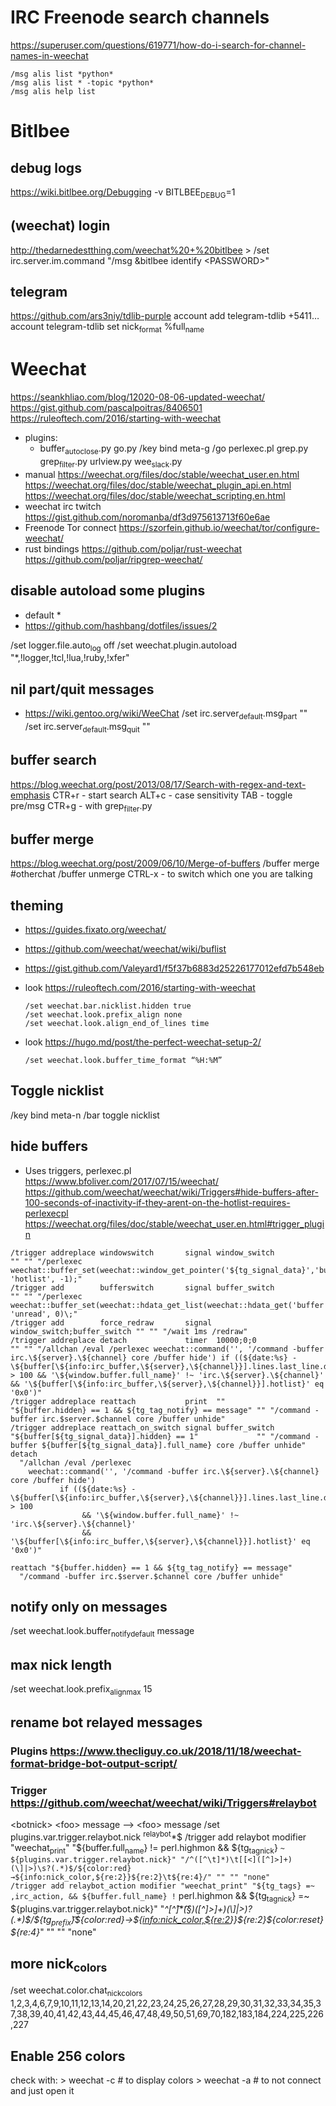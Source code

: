 * IRC Freenode search channels
  https://superuser.com/questions/619771/how-do-i-search-for-channel-names-in-weechat
  #+begin_src
  /msg alis list *python*
  /msg alis list * -topic *python*
  /msg alis help list
  #+end_src
* Bitlbee
** debug logs
https://wiki.bitlbee.org/Debugging
-v
BITLBEE_DEBUG=1
** (weechat) login
http://thedarnedestthing.com/weechat%20+%20bitlbee
> /set irc.server.im.command "/msg &bitlbee identify <PASSWORD>"
** telegram
https://github.com/ars3niy/tdlib-purple
account add telegram-tdlib +5411...
account telegram-tdlib set nick_format %full_name
* Weechat
https://seankhliao.com/blog/12020-08-06-updated-weechat/
https://gist.github.com/pascalpoitras/8406501
https://ruleoftech.com/2016/starting-with-weechat
- plugins:
  - buffer_autoclose.py
    go.py /key bind meta-g /go
    perlexec.pl
    grep.py
    grep_filter.py
    urlview.py
    wee_slack.py
- manual
  https://weechat.org/files/doc/stable/weechat_user.en.html
  https://weechat.org/files/doc/stable/weechat_plugin_api.en.html
  https://weechat.org/files/doc/stable/weechat_scripting.en.html
- weechat irc twitch
  https://gist.github.com/noromanba/df3d975613713f60e6ae
- Freenode Tor connect
  https://szorfein.github.io/weechat/tor/configure-weechat/
- rust bindings
  https://github.com/poljar/rust-weechat
  https://github.com/poljar/ripgrep-weechat/
** disable autoload some plugins
  - default *
  - https://github.com/hashbang/dotfiles/issues/2
  /set logger.file.auto_log off
  /set weechat.plugin.autoload "*,!logger,!tcl,!lua,!ruby,!xfer"
** nil part/quit messages
- https://wiki.gentoo.org/wiki/WeeChat
  /set irc.server_default.msg_part ""
  /set irc.server_default.msg_quit ""
** buffer search
  https://blog.weechat.org/post/2013/08/17/Search-with-regex-and-text-emphasis
  CTR+r - start search
  ALT+c - case sensitivity
  TAB   - toggle pre/msg
  CTR+g - with grep_filter.py
** buffer merge
  https://blog.weechat.org/post/2009/06/10/Merge-of-buffers
  /buffer merge #otherchat
  /buffer unmerge
  CTRL-x - to switch which one you are talking
** theming
- https://guides.fixato.org/weechat/
- https://github.com/weechat/weechat/wiki/buflist
- https://gist.github.com/Valeyard1/f5f37b6883d25226177012efd7b548eb
- look https://ruleoftech.com/2016/starting-with-weechat
  #+begin_src
  /set weechat.bar.nicklist.hidden true
  /set weechat.look.prefix_align none
  /set weechat.look.align_end_of_lines time
  #+end_src
- look https://hugo.md/post/the-perfect-weechat-setup-2/
  #+begin_src
  /set weechat.look.buffer_time_format “%H:%M”
  #+end_src
** Toggle nicklist
  /key bind meta-n /bar toggle nicklist
** hide buffers
- Uses triggers, perlexec.pl
  https://www.bfoliver.com/2017/07/15/weechat/
  https://github.com/weechat/weechat/wiki/Triggers#hide-buffers-after-100-seconds-of-inactivity-if-they-arent-on-the-hotlist-requires-perlexecpl
  https://weechat.org/files/doc/stable/weechat_user.en.html#trigger_plugin
#+begin_src
/trigger addreplace windowswitch       signal window_switch               "" "" "/perlexec weechat::buffer_set(weechat::window_get_pointer('${tg_signal_data}','buffer'), 'hotlist', -1);"
/trigger add        bufferswitch       signal buffer_switch               "" "" "/perlexec weechat::buffer_set(weechat::hdata_get_list(weechat::hdata_get('buffer'),'gui_buffer_last_displayed'), 'unread', 0)\;"
/trigger add        force_redraw       signal window_switch;buffer_switch "" "" "/wait 1ms /redraw"
/trigger addreplace detach             timer  10000;0;0                   "" "" "/allchan /eval /perlexec weechat::command('', '/command -buffer irc.\${server}.\${channel} core /buffer hide') if ((${date:%s} - \${buffer[\${info:irc_buffer,\${server},\${channel}}].lines.last_line.data.date}) > 100 && '\${window.buffer.full_name}' !~ 'irc.\${server}.\${channel}' && '\${buffer[\${info:irc_buffer,\${server},\${channel}}].hotlist}' eq '0x0')"
/trigger addreplace reattach           print  ""                          "${buffer.hidden} == 1 && ${tg_tag_notify} == message" "" "/command -buffer irc.$server.$channel core /buffer unhide"
/trigger addreplace reattach_on_switch signal buffer_switch               "${buffer[${tg_signal_data}].hidden} == 1"             "" "/command -buffer ${buffer[${tg_signal_data}].full_name} core /buffer unhide"
detach
  "/allchan /eval /perlexec
    weechat::command('', '/command -buffer irc.\${server}.\${channel} core /buffer hide')
           if ((${date:%s} - \${buffer[\${info:irc_buffer,\${server},\${channel}}].lines.last_line.data.date}) > 100
                && '\${window.buffer.full_name}' !~ 'irc.\${server}.\${channel}'
                && '\${buffer[\${info:irc_buffer,\${server},\${channel}}].hotlist}' eq '0x0')"

reattach "${buffer.hidden} == 1 && ${tg_tag_notify} == message"
  "/command -buffer irc.$server.$channel core /buffer unhide"
#+end_src
** notify only on messages
/set weechat.look.buffer_notify_default message
** max nick length
/set weechat.look.prefix_align_max 15
** rename bot relayed messages
*** Plugins  https://www.thecliguy.co.uk/2018/11/18/weechat-format-bridge-bot-output-script/
*** Trigger https://github.com/weechat/weechat/wiki/Triggers#relaybot
<botnick> <foo> message --> <foo> message
/set plugins.var.trigger.relaybot.nick ^relaybot*$
/trigger add relaybot modifier "weechat_print" "${buffer.full_name} != perl.highmon && ${tg_tag_nick} =~ ${plugins.var.trigger.relaybot.nick}" "/^([^\t]*)\t[[<]([^]>]+)(\]|>)\s?(.*)$/${color:red}→${info:nick_color,${re:2}}${re:2}\t${re:4}/" "" "" "none"
/trigger add relaybot_action modifier "weechat_print" "${tg_tags} =~ ,irc_action, && ${buffer.full_name} != perl.highmon && ${tg_tag_nick} =~ ${plugins.var.trigger.relaybot.nick}" "/^[^\t]*\t(\S*)\s[[<]([^]>]+)(\]|>)\s?(.*)$/${tg_prefix}\t${color:red}→${info:nick_color,${re:2}}${re:2}${color:reset} ${re:4}/" "" "" "none"
** more nick_colors
/set weechat.color.chat_nick_colors 1,2,3,4,6,7,9,10,11,12,13,14,20,21,22,23,24,25,26,27,28,29,30,31,32,33,34,35,37,38,39,40,41,42,43,44,45,46,47,48,49,50,51,69,70,182,183,184,224,225,226,227
** Enable 256 colors
check with:
> weechat -c # to display colors
> weechat -a # to not connect and just open it
